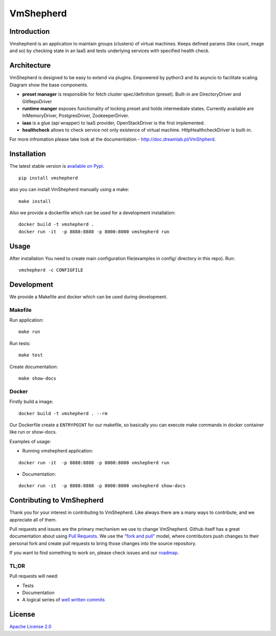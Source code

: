 VmShepherd
==========


Introduction
------------

Vmshepherd is an application to maintain groups (clusters) of virtual machines. Keeps defined params (like count, image and so) by checking state in an IaaS and tests underlying services with specified health check.


Architecture
------------

VmShepherd is designed to be easy to extend via plugins. Empowered by python3 and its asyncio to facilitate scaling. Diagram show the base components.

.. image:: https://user-images.githubusercontent.com/670887/41005281-1f5dfb08-691d-11e8-8221-f48f7acfc3a7.png

- **preset manager** is responsible for fetch cluster spec/definition (preset). Built-in are DirectoryDriver and GitRepoDriver
- **runtime manger** exposes functionality of locking preset and holds intermediate states. Currently available are InMemoryDriver, PostgresDriver, ZookeeperDriver.
- **iaas** is a glue (api wrapper) to IaaS provider, OpenStackDriver is the first implemented.
- **healthcheck** allows to check service not only existence of virtual machine. HttpHealthcheckDriver is built-in.


For more infromation please take look at the documentiation - `http://doc.dreamlab.pl/VmShpherd <http://doc.dreamlab.pl/VmShpherd>`_.


Installation
--------------
The latest stable version is `available on Pypi <https://pypi.org/project/vmshepherd/>`_.

::

  pip install vmshepherd

also you can install VmShepherd manually using a make:

::

  make install

Also we provide a dockerfile which can be used for a development installation:

::

  docker build -t vmshepherd .
  docker run -it  -p 8888:8888 -p 8000:8000 vmshepherd run


Usage
-----

After installation You need to create main configuration file(examples in config/ directory in this repo).
Run:

::

   vmshepherd -c CONFIGFILE


Development
-----------

We provide a Makefile and docker which can be used during development.

Makefile
..........

Run application:

::

   make run

Run tests:

::

   make test

Create documentation:

::

   make show-docs


Docker
.............

Firstly build a image:

::

 docker build -t vmshepherd . --rm

Our Dockerfile create a ``ENTRYPOINT`` for our makefile, so basically you can execute make commands in docker container like run or show-docs.

Examples of usage:

* Running vmshepherd application:

::

  docker run -it  -p 8888:8888 -p 8000:8000 vmshepherd run

* Documentation:

::

  docker run -it  -p 8888:8888 -p 8000:8000 vmshepherd show-docs

Contributing to VmShepherd
----------------------------

Thank you for your interest in contributing to VmShepherd. Like always there are a many ways to contribute, and we appreciate all of them.

Pull requests and issues are the primary mechanism we use to change VmShepherd. Github itself has a great documentation
about using `Pull Requests <https://help.github.com/articles/about-pull-requests/>`_. We use the 
`"fork and pull" <https://help.github.com/articles/about-collaborative-development-models/>`_ model,
where contributors push changes to their personal fork and create pull requests to bring those changes into the source repository.

If you want to find something to work on, please check issues and our `roadmap <https://github.com/DreamLab/VmShepherd/projects/1>`_.


TL;DR
.......

Pull requests will need:

* Tests

* Documentation

* A logical series of `well written commits <https://github.com/alphagov/styleguides/blob/master/git.md>`_ 


License
-------

`Apache License 2.0 <LICENSE>`_
